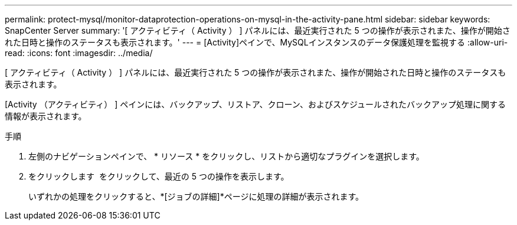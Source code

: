 ---
permalink: protect-mysql/monitor-dataprotection-operations-on-mysql-in-the-activity-pane.html 
sidebar: sidebar 
keywords: SnapCenter Server 
summary: '[ アクティビティ（ Activity ） ] パネルには、最近実行された 5 つの操作が表示されまた、操作が開始された日時と操作のステータスも表示されます。' 
---
= [Activity]ペインで、MySQLインスタンスのデータ保護処理を監視する
:allow-uri-read: 
:icons: font
:imagesdir: ../media/


[role="lead"]
[ アクティビティ（ Activity ） ] パネルには、最近実行された 5 つの操作が表示されまた、操作が開始された日時と操作のステータスも表示されます。

[Activity （アクティビティ） ] ペインには、バックアップ、リストア、クローン、およびスケジュールされたバックアップ処理に関する情報が表示されます。

.手順
. 左側のナビゲーションペインで、 * リソース * をクリックし、リストから適切なプラグインを選択します。
. をクリックします image:../media/activity_pane_icon.gif[""] をクリックして、最近の 5 つの操作を表示します。
+
いずれかの処理をクリックすると、*[ジョブの詳細]*ページに処理の詳細が表示されます。


